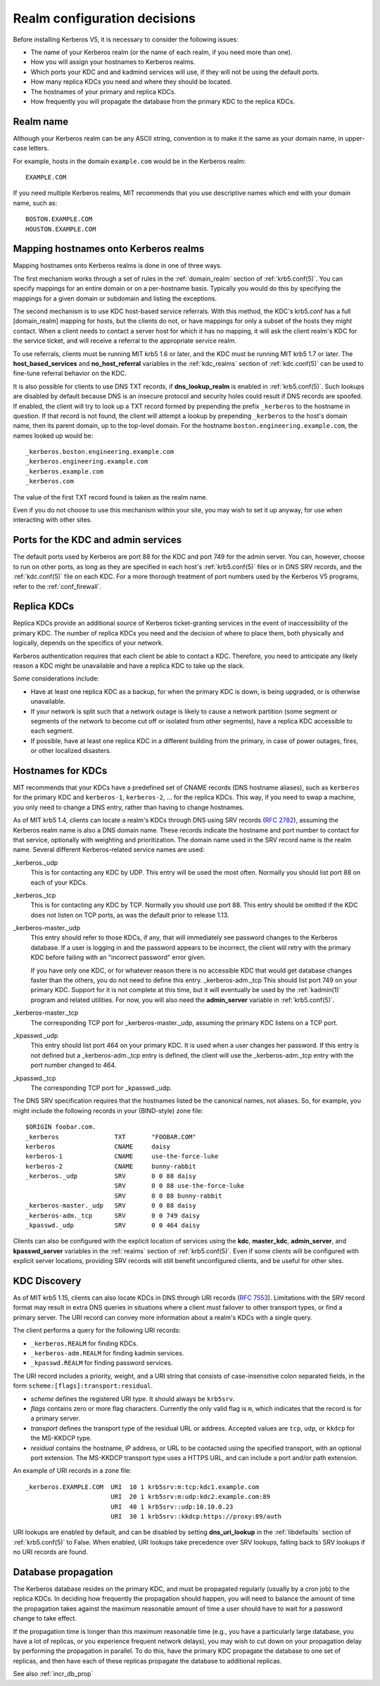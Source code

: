 Realm configuration decisions
=============================

Before installing Kerberos V5, it is necessary to consider the
following issues:

* The name of your Kerberos realm (or the name of each realm, if you
  need more than one).
* How you will assign your hostnames to Kerberos realms.
* Which ports your KDC and and kadmind services will use, if they will
  not be using the default ports.
* How many replica KDCs you need and where they should be located.
* The hostnames of your primary and replica KDCs.
* How frequently you will propagate the database from the primary KDC
  to the replica KDCs.


Realm name
----------

Although your Kerberos realm can be any ASCII string, convention is to
make it the same as your domain name, in upper-case letters.

For example, hosts in the domain ``example.com`` would be in the
Kerberos realm::

    EXAMPLE.COM

If you need multiple Kerberos realms, MIT recommends that you use
descriptive names which end with your domain name, such as::

    BOSTON.EXAMPLE.COM
    HOUSTON.EXAMPLE.COM


.. _mapping_hostnames:

Mapping hostnames onto Kerberos realms
--------------------------------------

Mapping hostnames onto Kerberos realms is done in one of three ways.

The first mechanism works through a set of rules in the
:ref:`domain_realm` section of :ref:`krb5.conf(5)`.  You can specify
mappings for an entire domain or on a per-hostname basis.  Typically
you would do this by specifying the mappings for a given domain or
subdomain and listing the exceptions.

The second mechanism is to use KDC host-based service referrals.  With
this method, the KDC's krb5.conf has a full [domain_realm] mapping for
hosts, but the clients do not, or have mappings for only a subset of
the hosts they might contact.  When a client needs to contact a server
host for which it has no mapping, it will ask the client realm's KDC
for the service ticket, and will receive a referral to the appropriate
service realm.

To use referrals, clients must be running MIT krb5 1.6 or later, and
the KDC must be running MIT krb5 1.7 or later.  The
**host_based_services** and **no_host_referral** variables in the
:ref:`kdc_realms` section of :ref:`kdc.conf(5)` can be used to
fine-tune referral behavior on the KDC.

It is also possible for clients to use DNS TXT records, if
**dns_lookup_realm** is enabled in :ref:`krb5.conf(5)`.  Such lookups
are disabled by default because DNS is an insecure protocol and security
holes could result if DNS records are spoofed.  If enabled, the client
will try to look up a TXT record formed by prepending the prefix
``_kerberos`` to the hostname in question.  If that record is not
found, the client will attempt a lookup by prepending ``_kerberos`` to the
host's domain name, then its parent domain, up to the top-level domain.
For the hostname ``boston.engineering.example.com``, the names looked up
would be::

    _kerberos.boston.engineering.example.com
    _kerberos.engineering.example.com
    _kerberos.example.com
    _kerberos.com

The value of the first TXT record found is taken as the realm name.

Even if you do not choose to use this mechanism within your site,
you may wish to set it up anyway, for use when interacting with other sites.


Ports for the KDC and admin services
------------------------------------

The default ports used by Kerberos are port 88 for the KDC and port
749 for the admin server.  You can, however, choose to run on other
ports, as long as they are specified in each host's
:ref:`krb5.conf(5)` files or in DNS SRV records, and the
:ref:`kdc.conf(5)` file on each KDC.  For a more thorough treatment of
port numbers used by the Kerberos V5 programs, refer to the
:ref:`conf_firewall`.


Replica KDCs
------------

Replica KDCs provide an additional source of Kerberos ticket-granting
services in the event of inaccessibility of the primary KDC.  The
number of replica KDCs you need and the decision of where to place them,
both physically and logically, depends on the specifics of your
network.

Kerberos authentication requires that each client be able to contact a
KDC.  Therefore, you need to anticipate any likely reason a KDC might
be unavailable and have a replica KDC to take up the slack.

Some considerations include:

* Have at least one replica KDC as a backup, for when the primary KDC
  is down, is being upgraded, or is otherwise unavailable.
* If your network is split such that a network outage is likely to
  cause a network partition (some segment or segments of the network
  to become cut off or isolated from other segments), have a replica
  KDC accessible to each segment.
* If possible, have at least one replica KDC in a different building
  from the primary, in case of power outages, fires, or other
  localized disasters.


.. _kdc_hostnames:

Hostnames for KDCs
------------------

MIT recommends that your KDCs have a predefined set of CNAME records
(DNS hostname aliases), such as ``kerberos`` for the primary KDC and
``kerberos-1``, ``kerberos-2``, ... for the replica KDCs.  This way,
if you need to swap a machine, you only need to change a DNS entry,
rather than having to change hostnames.

As of MIT krb5 1.4, clients can locate a realm's KDCs through DNS
using SRV records (:rfc:`2782`), assuming the Kerberos realm name is
also a DNS domain name.  These records indicate the hostname and port
number to contact for that service, optionally with weighting and
prioritization.  The domain name used in the SRV record name is the
realm name.  Several different Kerberos-related service names are
used:

_kerberos._udp
    This is for contacting any KDC by UDP.  This entry will be used
    the most often.  Normally you should list port 88 on each of your
    KDCs.
_kerberos._tcp
    This is for contacting any KDC by TCP.  Normally you should use
    port 88.  This entry should be omitted if the KDC does not listen
    on TCP ports, as was the default prior to release 1.13.
_kerberos-master._udp
    This entry should refer to those KDCs, if any, that will
    immediately see password changes to the Kerberos database.  If a
    user is logging in and the password appears to be incorrect, the
    client will retry with the primary KDC before failing with an
    "incorrect password" error given.

    If you have only one KDC, or for whatever reason there is no
    accessible KDC that would get database changes faster than the
    others, you do not need to define this entry.  _kerberos-adm._tcp
    This should list port 749 on your primary KDC.  Support for it is
    not complete at this time, but it will eventually be used by the
    :ref:`kadmin(1)` program and related utilities.  For now, you will
    also need the **admin_server** variable in :ref:`krb5.conf(5)`.
_kerberos-master._tcp
    The corresponding TCP port for _kerberos-master._udp, assuming the
    primary KDC listens on a TCP port.
_kpasswd._udp
    This entry should list port 464 on your primary KDC.  It is used
    when a user changes her password.  If this entry is not defined
    but a _kerberos-adm._tcp entry is defined, the client will use the
    _kerberos-adm._tcp entry with the port number changed to 464.
_kpasswd._tcp
    The corresponding TCP port for _kpasswd._udp.

The DNS SRV specification requires that the hostnames listed be the
canonical names, not aliases.  So, for example, you might include the
following records in your (BIND-style) zone file::

    $ORIGIN foobar.com.
    _kerberos               TXT       "FOOBAR.COM"
    kerberos                CNAME     daisy
    kerberos-1              CNAME     use-the-force-luke
    kerberos-2              CNAME     bunny-rabbit
    _kerberos._udp          SRV       0 0 88 daisy
                            SRV       0 0 88 use-the-force-luke
                            SRV       0 0 88 bunny-rabbit
    _kerberos-master._udp   SRV       0 0 88 daisy
    _kerberos-adm._tcp      SRV       0 0 749 daisy
    _kpasswd._udp           SRV       0 0 464 daisy

Clients can also be configured with the explicit location of services
using the **kdc**, **master_kdc**, **admin_server**, and
**kpasswd_server** variables in the :ref:`realms` section of
:ref:`krb5.conf(5)`.  Even if some clients will be configured with
explicit server locations, providing SRV records will still benefit
unconfigured clients, and be useful for other sites.


.. _kdc_discovery:

KDC Discovery
-------------

As of MIT krb5 1.15, clients can also locate KDCs in DNS through URI
records (:rfc:`7553`).  Limitations with the SRV record format may
result in extra DNS queries in situations where a client must failover
to other transport types, or find a primary server.  The URI record
can convey more information about a realm's KDCs with a single query.

The client performs a query for the following URI records:

* ``_kerberos.REALM`` for finding KDCs.
* ``_kerberos-adm.REALM`` for finding kadmin services.
* ``_kpasswd.REALM`` for finding password services.

The URI record includes a priority, weight, and a URI string that
consists of case-insensitive colon separated fields, in the form
``scheme:[flags]:transport:residual``.

* *scheme* defines the registered URI type.  It should always be
  ``krb5srv``.
* *flags* contains zero or more flag characters.  Currently the only
  valid flag is ``m``, which indicates that the record is for a
  primary server.
* *transport* defines the transport type of the residual URL or
  address.  Accepted values are ``tcp``, ``udp``, or ``kkdcp`` for the
  MS-KKDCP type.
* *residual* contains the hostname, IP address, or URL to be
  contacted using the specified transport, with an optional port
  extension.  The MS-KKDCP transport type uses a HTTPS URL, and can
  include a port and/or path extension.

An example of URI records in a zone file::

  _kerberos.EXAMPLE.COM  URI  10 1 krb5srv:m:tcp:kdc1.example.com
                         URI  20 1 krb5srv:m:udp:kdc2.example.com:89
                         URI  40 1 krb5srv::udp:10.10.0.23
                         URI  30 1 krb5srv::kkdcp:https://proxy:89/auth

URI lookups are enabled by default, and can be disabled by setting
**dns_uri_lookup** in the :ref:`libdefaults` section of
:ref:`krb5.conf(5)` to False.  When enabled, URI lookups take
precedence over SRV lookups, falling back to SRV lookups if no URI
records are found.


.. _db_prop:

Database propagation
--------------------

The Kerberos database resides on the primary KDC, and must be
propagated regularly (usually by a cron job) to the replica KDCs.  In
deciding how frequently the propagation should happen, you will need
to balance the amount of time the propagation takes against the
maximum reasonable amount of time a user should have to wait for a
password change to take effect.

If the propagation time is longer than this maximum reasonable time
(e.g., you have a particularly large database, you have a lot of
replicas, or you experience frequent network delays), you may wish to
cut down on your propagation delay by performing the propagation in
parallel.  To do this, have the primary KDC propagate the database to
one set of replicas, and then have each of these replicas propagate
the database to additional replicas.

See also :ref:`incr_db_prop`
